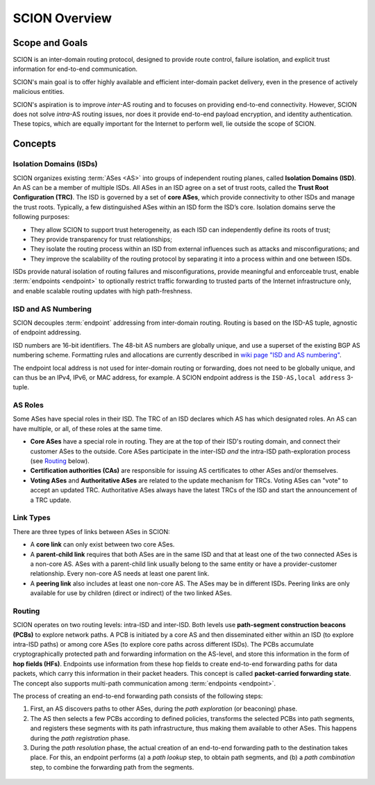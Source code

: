 **************
SCION Overview
**************

Scope and Goals
===============

SCION is an inter-domain routing protocol, designed to provide route control, failure isolation, and
explicit trust information for end-to-end communication.

SCION's main goal is to offer highly available and efficient inter-domain packet delivery, even in
the presence of actively malicious entities.

SCION's aspiration is to improve *inter*-AS routing and to focuses on providing end-to-end
connectivity. However, SCION does not solve *intra*-AS routing issues, nor does it provide
end-to-end payload encryption, and identity authentication. These topics, which are equally
important for the Internet to perform well, lie outside the scope of SCION.

Concepts
========

.. _overview-isds:

Isolation Domains (ISDs)
^^^^^^^^^^^^^^^^^^^^^^^^

SCION organizes existing :term:`ASes <AS>` into groups of independent routing planes, called
**Isolation Domains (ISD)**.
An AS can be a member of multiple ISDs.
All ASes in an ISD agree on a set of trust roots, called the **Trust Root Configuration (TRC)**.
The ISD is governed by a set of **core ASes**, which provide connectivity to other ISDs and manage
the trust roots.
Typically, a few distinguished ASes within an ISD form the ISD’s core.
Isolation domains serve the following purposes:

- They allow SCION to support trust heterogeneity, as each ISD can independently define its roots of
  trust;
- They provide transparency for trust relationships;
- They isolate the routing process within an ISD from external influences such as attacks and
  misconfigurations; and
- They improve the scalability of the routing protocol by separating it into a process within and
  one between ISDs.

ISDs provide natural isolation of routing failures and misconfigurations, provide meaningful and
enforceable trust, enable :term:`endpoints <endpoint>` to optionally restrict traffic forwarding to
trusted parts of the Internet infrastructure only, and enable scalable routing updates with high
path-freshness.

ISD and AS Numbering
^^^^^^^^^^^^^^^^^^^^

SCION decouples :term:`endpoint` addressing from inter-domain routing.
Routing is based on the ISD-AS tuple, agnostic of endpoint addressing.

ISD numbers are 16-bit identifiers.
The 48-bit AS numbers are globally unique, and use a superset of the existing BGP AS numbering
scheme.
Formatting rules and allocations are currently described in `wiki page "ISD and AS numbering" <https://github.com/scionproto/scion/wiki/ISD-and-AS-numbering>`_.

The endpoint local address is not used for inter-domain routing or forwarding, does not need to be
globally unique, and can thus be an IPv4, IPv6, or MAC address, for example.
A SCION endpoint address is the ``ISD-AS,local address`` 3-tuple.

.. _overview-as-roles:

AS Roles
^^^^^^^^

Some ASes have special roles in their ISD.
The TRC of an ISD declares which AS has which designated roles.
An AS can have multiple, or all, of these roles at the same time.

- **Core ASes** have a special role in routing.
  They are at the top of their ISD's routing domain, and connect their customer ASes to the outside.
  Core ASes participate in the inter-ISD *and* the intra-ISD path-exploration process (see
  `Routing`_ below).

- **Certification authorities (CAs)** are responsible for issuing AS certificates to other ASes
  and/or themselves.

- **Voting ASes** and **Authoritative ASes** are related to the update mechanism for TRCs.
  Voting ASes can "vote" to accept an updated TRC.
  Authoritative ASes always have the latest TRCs of the ISD and start the announcement of a TRC update.

.. _overview-link-types:

Link Types
^^^^^^^^^^

There are three types of links between ASes in SCION:

- A **core link** can only exist between two core ASes.
- A **parent-child link** requires that both ASes are in the same ISD and
  that at least one of the two connected ASes is a non-core AS.
  ASes with a parent-child link usually belong to the same entity or have a provider-customer
  relationship.
  Every non-core AS needs at least one parent link.
- A **peering link** also includes at least one non-core AS. The ASes may be in different ISDs.
  Peering links are only available for use by children (direct or indirect) of the two linked ASes.

Routing
^^^^^^^

SCION operates on two routing levels: intra-ISD and inter-ISD. Both levels use **path-segment
construction beacons (PCBs)** to explore network paths. A PCB is initiated by a core AS and then
disseminated either within an ISD (to explore intra-ISD paths) or among core ASes (to explore core
paths across different ISDs). The PCBs accumulate cryptographically protected path and forwarding
information on the AS-level, and store this information in the form of **hop fields (HFs)**.
Endpoints use information from these hop fields to create end-to-end forwarding paths for data
packets, which carry this information in their packet headers.
This concept is called **packet-carried forwarding state**. The concept also supports multi-path
communication among :term:`endpoints <endpoint>`.

The process of creating an end-to-end forwarding path consists of the following steps:

1. First, an AS discovers paths to other ASes, during the *path exploration* (or beaconing) phase.
2. The AS then selects a few PCBs according to defined policies, transforms the selected PCBs into
   path segments, and registers these segments with its path infrastructure, thus making them
   available to other ASes. This happens during the *path registration* phase.
3. During the *path resolution* phase, the actual creation of an end-to-end forwarding path to the
   destination takes place. For this, an endpoint performs (a) a *path lookup* step, to obtain path
   segments, and (b) a *path combination* step, to combine the forwarding path from the segments.

.. figure:: fig/overview-routing.excalidraw.png


.. seealso::

   :doc:`control-plane`
      Overview of SCION's path exploration process.

   :doc:`data-plane`
      Description of SCION packet header formats and processing rules for packet forwarding based
      the packed-carried forwarding state.
